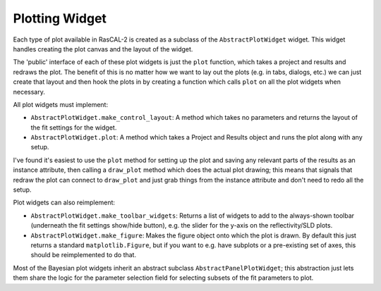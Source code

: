 Plotting Widget
===============

Each type of plot available in RasCAL-2 is created as a subclass of the
``AbstractPlotWidget`` widget. This widget handles creating the plot
canvas and the layout of the widget.

The 'public' interface of each of these plot widgets is just the ``plot`` function,
which takes a project and results and redraws the plot. The benefit of this is no
matter how we want to lay out the plots (e.g. in tabs, dialogs, etc.) we can just
create that layout and then hook the plots in by creating a function which calls
``plot`` on all the plot widgets when necessary.

All plot widgets must implement:

- ``AbstractPlotWidget.make_control_layout``: A method which takes no parameters
  and returns the layout of the fit settings for the widget.
- ``AbstractPlotWidget.plot``: A method which takes a Project and Results object
  and runs the plot along with any setup.

I've found it's easiest to use the ``plot`` method for setting up the plot and
saving any relevant parts of the results as an instance attribute,
then calling a ``draw_plot`` method which does the actual plot drawing; this means
that signals that redraw the plot can connect to ``draw_plot`` and
just grab things from the instance attribute and don't need to redo all the setup.

Plot widgets can also reimplement:

- ``AbstractPlotWidget.make_toolbar_widgets``: Returns a list of
  widgets to add to the always-shown toolbar (underneath the fit settings show/hide button),
  e.g. the slider for the y-axis on the reflectivity/SLD plots.
- ``AbstractPlotWidget.make_figure``: Makes the figure object onto which the plot is drawn.
  By default this just returns a standard ``matplotlib.Figure``, but if you want to e.g. have 
  subplots or a pre-existing set of axes, this should be reimplemented to do that.

Most of the Bayesian plot widgets inherit an abstract subclass ``AbstractPanelPlotWidget``; this
abstraction just lets them share the logic for the parameter selection field for selecting subsets
of the fit parameters to plot.
